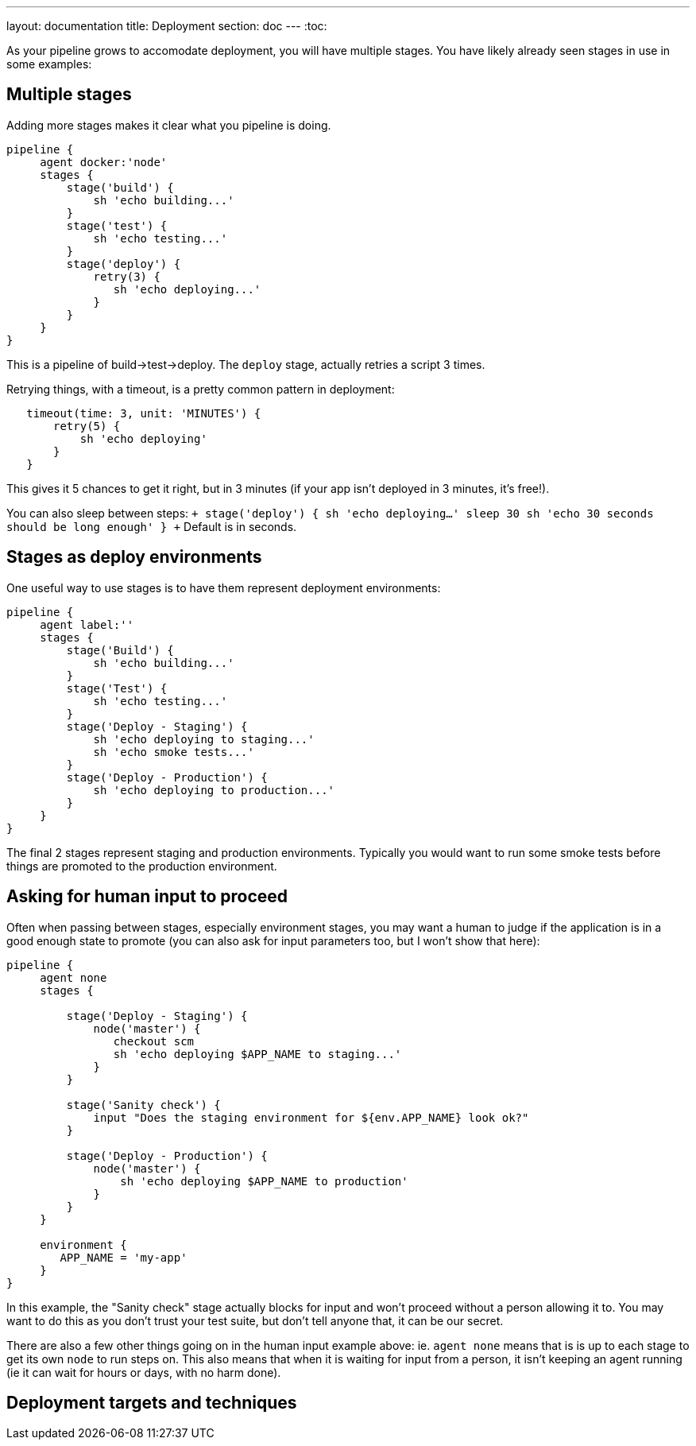 ---
layout: documentation
title: Deployment
section: doc
---
:toc:

As your pipeline grows to accomodate deployment, you will have multiple stages. You have likely already seen stages in use in some examples:

== Multiple stages

Adding more stages makes it clear what you pipeline is doing.

----
pipeline {
     agent docker:'node'
     stages {
         stage('build') {
             sh 'echo building...'
         }
         stage('test') {
             sh 'echo testing...'
         }
         stage('deploy') {
             retry(3) {
                sh 'echo deploying...'
             }
         }
     }
}
----

This is a pipeline of build->test->deploy. The `deploy` stage, actually retries a script 3 times.

Retrying things, with a timeout, is a pretty common pattern in deployment:

----
   timeout(time: 3, unit: 'MINUTES') {
       retry(5) {
           sh 'echo deploying'
       }
   }
----

This gives it 5 chances to get it right, but in 3 minutes (if your app isn't deployed in 3 minutes, it's free!).

You can also sleep between steps:
`+
    stage('deploy') {
        sh 'echo deploying...'
        sleep 30
        sh 'echo 30 seconds should be long enough'
    }
+`
Default is in seconds.

== Stages as deploy environments

One useful way to use stages is to have them represent deployment environments:

----
pipeline {
     agent label:''
     stages {
         stage('Build') {
             sh 'echo building...'
         }
         stage('Test') {
             sh 'echo testing...'
         }
         stage('Deploy - Staging') {
             sh 'echo deploying to staging...'
             sh 'echo smoke tests...'
         }
         stage('Deploy - Production') {
             sh 'echo deploying to production...'
         }
     }
}
----

The final 2 stages represent staging and production environments. Typically you would want to run some smoke tests before things are promoted to the production environment.

== Asking for human input to proceed

Often when passing between stages, especially environment stages, you may want a human to judge if the application is in a good enough state to promote (you can also ask for input parameters too, but I won't show that here):

----
pipeline {
     agent none
     stages {

         stage('Deploy - Staging') {
             node('master') {
                checkout scm
                sh 'echo deploying $APP_NAME to staging...'
             }
         }

         stage('Sanity check') {
             input "Does the staging environment for ${env.APP_NAME} look ok?"
         }

         stage('Deploy - Production') {
             node('master') {
                 sh 'echo deploying $APP_NAME to production'
             }
         }
     }

     environment {
        APP_NAME = 'my-app'
     }
}
----

In this example, the "Sanity check" stage actually blocks for input and won't proceed without a person allowing it to. You may want to do this as you don't trust your test suite, but don't tell anyone that, it can be our secret.

There are also a few other things going on in the human input example above: ie. `agent none` means that is is up to each stage to get its own `node` to run steps on. This also means that when it is waiting for input from a person, it isn't keeping an agent running (ie it can wait for hours or days, with no harm done).

== Deployment targets and techniques

[COMING SOON]
